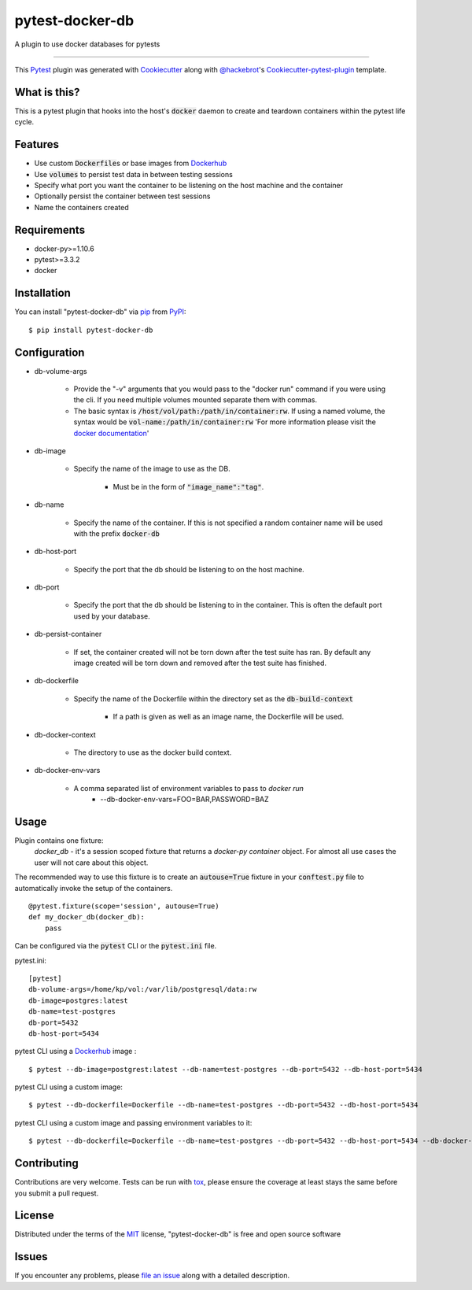 ================
pytest-docker-db
================

.. image:: https://travis-ci.org/kprestel/pytest-docker-db.svg?branch=master
    :target: https://travis-ci.org/kprestel/pytest-docker-db
    :alt: See Build Status on Travis CI

A plugin to use docker databases for pytests

----

This `Pytest`_ plugin was generated with `Cookiecutter`_ along with `@hackebrot`_'s `Cookiecutter-pytest-plugin`_
template.

What is this?
-------------
This is a pytest plugin that hooks into the host's :code:`docker` daemon to create and teardown containers within the pytest
life cycle.


Features
--------
* Use custom :code:`Dockerfile`\s or base images from `Dockerhub`_
* Use :code:`volumes` to persist test data in between testing sessions
* Specify what port you want the container to be listening on the host machine and the container
* Optionally persist the container between test sessions
* Name the containers created

Requirements
------------

* docker-py>=1.10.6
* pytest>=3.3.2
* docker


Installation
------------

You can install "pytest-docker-db" via `pip`_ from `PyPI`_::

    $ pip install pytest-docker-db


Configuration
-------------

* db-volume-args

    * Provide the "-v" arguments that you would pass to the
      "docker run" command if you were using the cli. If you need
      multiple volumes mounted separate them with commas.
    * The basic syntax is :code:`/host/vol/path:/path/in/container:rw`.
      If using a named volume, the syntax would be :code:`vol-name:/path/in/container:rw`
      'For more information please visit the `docker documentation`_'

* db-image

    * Specify the name of the image to use as the DB.

        * Must be in the form of :code:`"image_name":"tag"`.

* db-name

    * Specify the name of the container. If this is not specified a random container name will be
      used with the prefix :code:`docker-db`

* db-host-port

    * Specify the port that the db should be listening to on the host machine.

* db-port

    * Specify the port that the db should be listening to in the container.
      This is often the default port used by your database.

* db-persist-container

    * If set, the container created will not be torn down after the test suite has ran.
      By default any image created will be torn down and removed after the test suite has finished.

* db-dockerfile

    * Specify the name of the Dockerfile within the directory set as the :code:`db-build-context`

        * If a path is given as well as an image name, the Dockerfile will be used.

* db-docker-context

    * The directory to use as the docker build context.

* db-docker-env-vars

    * A comma separated list of environment variables to pass to `docker run`
        * --db-docker-env-vars=FOO=BAR,PASSWORD=BAZ



Usage
-----

Plugin contains one fixture:
     *docker_db* - it's a session scoped fixture that returns a `docker-py container` object.
     For almost all use cases the user will not care about this object.

The recommended way to use this fixture is to create an :code:`autouse=True` fixture in your :code:`conftest.py` file
to automatically invoke the setup of the containers.

::

    @pytest.fixture(scope='session', autouse=True)
    def my_docker_db(docker_db):
        pass

Can be configured via the :code:`pytest` CLI or the :code:`pytest.ini` file.

pytest.ini:
::

    [pytest]
    db-volume-args=/home/kp/vol:/var/lib/postgresql/data:rw
    db-image=postgres:latest
    db-name=test-postgres
    db-port=5432
    db-host-port=5434

pytest CLI using a `Dockerhub`_ image :
::

    $ pytest --db-image=postgrest:latest --db-name=test-postgres --db-port=5432 --db-host-port=5434

pytest CLI using a custom image:
::

    $ pytest --db-dockerfile=Dockerfile --db-name=test-postgres --db-port=5432 --db-host-port=5434

pytest CLI using a custom image and passing environment variables to it:
::

    $ pytest --db-dockerfile=Dockerfile --db-name=test-postgres --db-port=5432 --db-host-port=5434 --db-docker-env-vars=POSTGRES_PASSWORD=FOO,POSTGRES_USER=BAR

Contributing
------------
Contributions are very welcome. Tests can be run with `tox`_, please ensure
the coverage at least stays the same before you submit a pull request.

License
-------

Distributed under the terms of the `MIT`_ license, "pytest-docker-db" is free and open source software


Issues
------

If you encounter any problems, please `file an issue`_ along with a detailed description.

.. _`Cookiecutter`: https://github.com/audreyr/cookiecutter
.. _`@hackebrot`: https://github.com/hackebrot
.. _`MIT`: http://opensource.org/licenses/MIT
.. _`BSD-3`: http://opensource.org/licenses/BSD-3-Clause
.. _`GNU GPL v3.0`: http://www.gnu.org/licenses/gpl-3.0.txt
.. _`Apache Software License 2.0`: http://www.apache.org/licenses/LICENSE-2.0
.. _`cookiecutter-pytest-plugin`: https://github.com/pytest-dev/cookiecutter-pytest-plugin
.. _`file an issue`: https://github.com/kprestel/pytest-docker-db/issues
.. _`pytest`: https://github.com/pytest-dev/pytest
.. _`tox`: https://tox.readthedocs.io/en/latest/
.. _`pip`: https://pypi.python.org/pypi/pip/
.. _`PyPI`: https://pypi.python.org/pypi
.. _`docker-py container`: http://docker-py.readthedocs.io/en/stable/containers.html
.. _`Dockerhub`: https://hub.docker.com/
.. _`docker documentation`: https://docs.docker.com/storage/volumes/#start-a-container-with-a-volume
